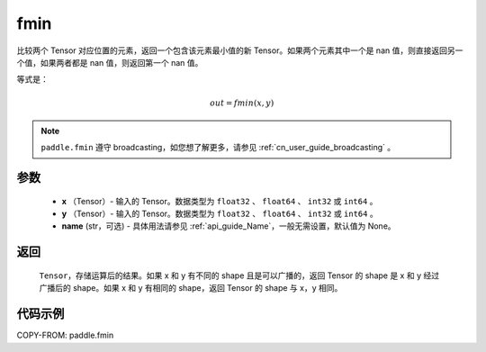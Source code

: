 .. _cn_api_paddle_tensor_fmin:

fmin
-------------------------------

.. py:function:: paddle.fmin(x, y, name=None)


比较两个 Tensor 对应位置的元素，返回一个包含该元素最小值的新 Tensor。如果两个元素其中一个是 nan 值，则直接返回另一个值，如果两者都是 nan 值，则返回第一个 nan 值。

等式是：

.. math::
        out = fmin(x, y)

.. note::
   ``paddle.fmin`` 遵守 broadcasting，如您想了解更多，请参见 :ref:`cn_user_guide_broadcasting` 。

参数
:::::::::
   - **x** （Tensor）- 输入的 Tensor。数据类型为 ``float32`` 、 ``float64`` 、 ``int32`` 或  ``int64`` 。
   - **y** （Tensor）- 输入的 Tensor。数据类型为 ``float32`` 、 ``float64`` 、 ``int32`` 或  ``int64`` 。
   - **name** (str，可选) - 具体用法请参见 :ref:`api_guide_Name`，一般无需设置，默认值为 None。

返回
:::::::::
   ``Tensor``，存储运算后的结果。如果 x 和 y 有不同的 shape 且是可以广播的，返回 Tensor 的 shape 是 x 和 y 经过广播后的 shape。如果 x 和 y 有相同的 shape，返回 Tensor 的 shape 与 x，y 相同。


代码示例
::::::::::

COPY-FROM: paddle.fmin
